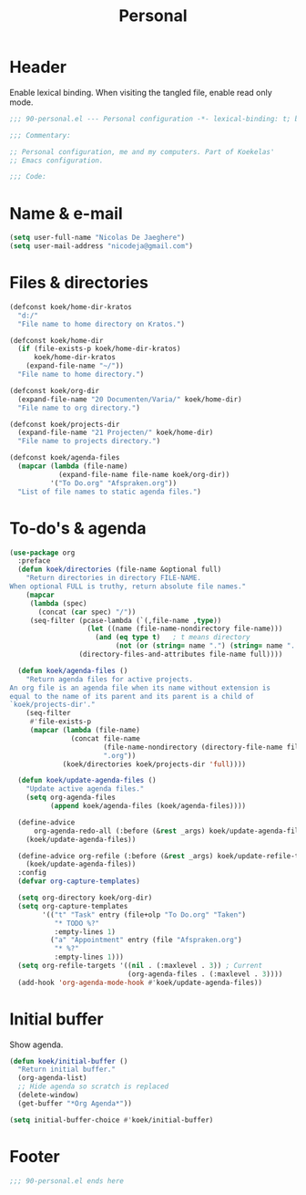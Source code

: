 #+TITLE: Personal

* Header
Enable lexical binding. When visiting the tangled file, enable read
only mode.

#+BEGIN_SRC emacs-lisp
  ;;; 90-personal.el --- Personal configuration -*- lexical-binding: t; buffer-read-only: t; -*-

  ;;; Commentary:

  ;; Personal configuration, me and my computers. Part of Koekelas'
  ;; Emacs configuration.

  ;;; Code:
#+END_SRC

* Name & e-mail
#+BEGIN_SRC emacs-lisp
  (setq user-full-name "Nicolas De Jaeghere")
  (setq user-mail-address "nicodeja@gmail.com")
#+END_SRC

* Files & directories
#+BEGIN_SRC emacs-lisp
  (defconst koek/home-dir-kratos
    "d:/"
    "File name to home directory on Kratos.")

  (defconst koek/home-dir
    (if (file-exists-p koek/home-dir-kratos)
        koek/home-dir-kratos
      (expand-file-name "~/"))
    "File name to home directory.")

  (defconst koek/org-dir
    (expand-file-name "20 Documenten/Varia/" koek/home-dir)
    "File name to org directory.")

  (defconst koek/projects-dir
    (expand-file-name "21 Projecten/" koek/home-dir)
    "File name to projects directory.")

  (defconst koek/agenda-files
    (mapcar (lambda (file-name)
              (expand-file-name file-name koek/org-dir))
            '("To Do.org" "Afspraken.org"))
    "List of file names to static agenda files.")
#+END_SRC

* To-do's & agenda
#+BEGIN_SRC emacs-lisp
  (use-package org
    :preface
    (defun koek/directories (file-name &optional full)
      "Return directories in directory FILE-NAME.
  When optional FULL is truthy, return absolute file names."
      (mapcar
       (lambda (spec)
         (concat (car spec) "/"))
       (seq-filter (pcase-lambda (`(,file-name ,type))
                     (let ((name (file-name-nondirectory file-name)))
                       (and (eq type t)   ; t means directory
                            (not (or (string= name ".") (string= name ".."))))))
                   (directory-files-and-attributes file-name full))))

    (defun koek/agenda-files ()
      "Return agenda files for active projects.
  An org file is an agenda file when its name without extension is
  equal to the name of its parent and its parent is a child of
  `koek/projects-dir'."
      (seq-filter
       #'file-exists-p
       (mapcar (lambda (file-name)
                 (concat file-name
                         (file-name-nondirectory (directory-file-name file-name))
                         ".org"))
               (koek/directories koek/projects-dir 'full))))

    (defun koek/update-agenda-files ()
      "Update active agenda files."
      (setq org-agenda-files
            (append koek/agenda-files (koek/agenda-files))))

    (define-advice
        org-agenda-redo-all (:before (&rest _args) koek/update-agenda-files)
      (koek/update-agenda-files))

    (define-advice org-refile (:before (&rest _args) koek/update-refile-targets)
      (koek/update-agenda-files))
    :config
    (defvar org-capture-templates)

    (setq org-directory koek/org-dir)
    (setq org-capture-templates
          '(("t" "Task" entry (file+olp "To Do.org" "Taken")
             "* TODO %?"
             :empty-lines 1)
            ("a" "Appointment" entry (file "Afspraken.org")
             "* %?"
             :empty-lines 1)))
    (setq org-refile-targets '((nil . (:maxlevel . 3)) ; Current
                               (org-agenda-files . (:maxlevel . 3))))
    (add-hook 'org-agenda-mode-hook #'koek/update-agenda-files))
#+END_SRC

* Initial buffer
Show agenda.

#+BEGIN_SRC emacs-lisp
  (defun koek/initial-buffer ()
    "Return initial buffer."
    (org-agenda-list)
    ;; Hide agenda so scratch is replaced
    (delete-window)
    (get-buffer "*Org Agenda*"))

  (setq initial-buffer-choice #'koek/initial-buffer)
#+END_SRC

* Footer
#+BEGIN_SRC emacs-lisp
  ;;; 90-personal.el ends here
#+END_SRC
